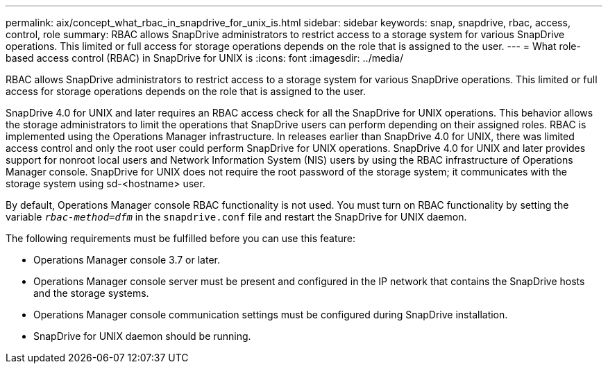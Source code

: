 ---
permalink: aix/concept_what_rbac_in_snapdrive_for_unix_is.html
sidebar: sidebar
keywords: snap, snapdrive, rbac, access, control, role
summary: RBAC allows SnapDrive administrators to restrict access to a storage system for various SnapDrive operations. This limited or full access for storage operations depends on the role that is assigned to the user.
---
= What role-based access control (RBAC) in SnapDrive for UNIX is
:icons: font
:imagesdir: ../media/

[.lead]
RBAC allows SnapDrive administrators to restrict access to a storage system for various SnapDrive operations. This limited or full access for storage operations depends on the role that is assigned to the user.

SnapDrive 4.0 for UNIX and later requires an RBAC access check for all the SnapDrive for UNIX operations. This behavior allows the storage administrators to limit the operations that SnapDrive users can perform depending on their assigned roles. RBAC is implemented using the Operations Manager infrastructure. In releases earlier than SnapDrive 4.0 for UNIX, there was limited access control and only the root user could perform SnapDrive for UNIX operations. SnapDrive 4.0 for UNIX and later provides support for nonroot local users and Network Information System (NIS) users by using the RBAC infrastructure of Operations Manager console. SnapDrive for UNIX does not require the root password of the storage system; it communicates with the storage system using sd-<hostname> user.

By default, Operations Manager console RBAC functionality is not used. You must turn on RBAC functionality by setting the variable `_rbac-method=dfm_` in the `snapdrive.conf` file and restart the SnapDrive for UNIX daemon.

The following requirements must be fulfilled before you can use this feature:

* Operations Manager console 3.7 or later.
* Operations Manager console server must be present and configured in the IP network that contains the SnapDrive hosts and the storage systems.
* Operations Manager console communication settings must be configured during SnapDrive installation.
* SnapDrive for UNIX daemon should be running.
